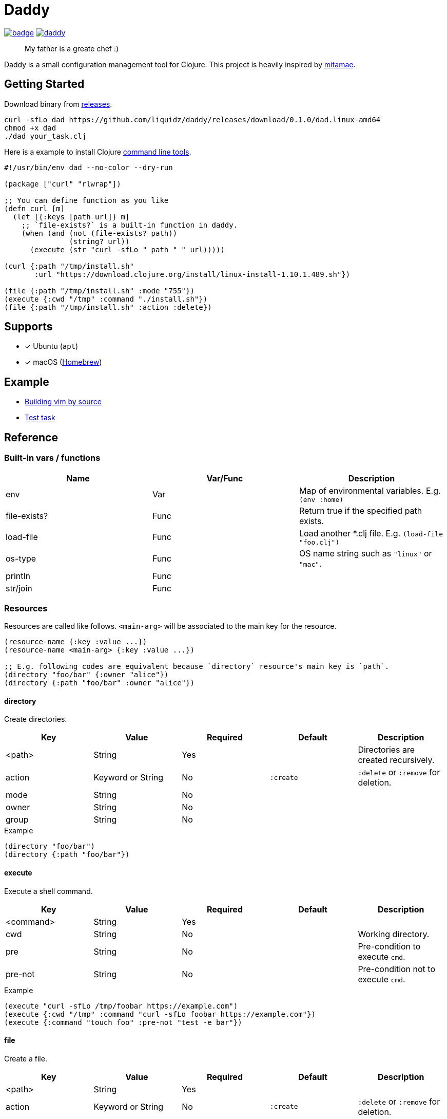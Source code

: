 = Daddy

image:https://github.com/liquidz/daddy/workflows/test/badge.svg[link="https://github.com/liquidz/daddy/actions"]
image:https://img.shields.io/github/release/liquidz/daddy.svg?logo=Github[link="https://github.com/liquidz/daddy/releases"]

> My father is a greate chef :)

Daddy is a small configuration management tool for Clojure.
This project is heavily inspired by https://github.com/itamae-kitchen/mitamae[mitamae].

== Getting Started

Download binary from https://github.com/liquidz/daddy/releases[releases].
[source,terminal]
----
curl -sfLo dad https://github.com/liquidz/daddy/releases/download/0.1.0/dad.linux-amd64
chmod +x dad
./dad your_task.clj
----

Here is a example to install Clojure https://clojure.org/guides/deps_and_cli[command line tools].
[source,clojure]
----
#!/usr/bin/env dad --no-color --dry-run

(package ["curl" "rlwrap"])

;; You can define function as you like
(defn curl [m]
  (let [{:keys [path url]} m]
    ;; `file-exists?` is a built-in function in daddy.
    (when (and (not (file-exists? path))
               (string? url))
      (execute (str "curl -sfLo " path " " url)))))

(curl {:path "/tmp/install.sh"
       :url "https://download.clojure.org/install/linux-install-1.10.1.489.sh"})

(file {:path "/tmp/install.sh" :mode "755"})
(execute {:cwd "/tmp" :command "./install.sh"})
(file {:path "/tmp/install.sh" :action :delete})
----

== Supports

- [x] Ubuntu (`apt`)
- [x] macOS (link:https://brew.sh[Homebrew])

== Example

- link:./example/vim[Building vim by source]
- link:./test/resources/test_task/tasks.clj[Test task]

== Reference

=== Built-in vars / functions

|===
| Name         | Var/Func | Description

| env          | Var      | Map of environmental variables. E.g. `(env :home)`
| file-exists? | Func     | Return true if the specified path exists.
| load-file    | Func     | Load another *.clj file. E.g. `(load-file "foo.clj")`
| os-type      | Func     | OS name string such as `"linux"` or `"mac"`.
| println      | Func     |
| str/join     | Func     |
|===

=== Resources

Resources are called like follows.
`<main-arg>` will be associated to the main key for the resource.

[source,clojure]
----
(resource-name {:key :value ...})
(resource-name <main-arg> {:key :value ...})

;; E.g. following codes are equivalent because `directory` resource's main key is `path`.
(directory "foo/bar" {:owner "alice"})
(directory {:path "foo/bar" :owner "alice"})
----

==== directory

Create directories.

|===
| Key | Value | Required | Default | Description

| <path> | String            | Yes |           | Directories are created recursively.
| action | Keyword or String | No  | `:create` | `:delete` or `:remove` for deletion.
| mode   | String            | No  |           |
| owner  | String            | No  |           |
| group  | String            | No  |           |
|===

[source,clojure]
.Example
----
(directory "foo/bar")
(directory {:path "foo/bar"})
----

==== execute

Execute a shell command.

|===
| Key | Value | Required | Default | Description

| <command> | String | Yes |  |
| cwd       | String | No  |  | Working directory.
| pre       | String | No  |  | Pre-condition to execute `cmd`.
| pre-not   | String | No  |  | Pre-condition not to execute `cmd`.
|===

[source,clojure]
.Example
----
(execute "curl -sfLo /tmp/foobar https://example.com")
(execute {:cwd "/tmp" :command "curl -sfLo foobar https://example.com"})
(execute {:command "touch foo" :pre-not "test -e bar"})
----

==== file

Create a file.

|===
| Key | Value | Required | Default | Description

| <path> | String            | Yes |           |
| action | Keyword or String | No  | `:create` | `:delete` or `:remove` for deletion.
| mode   | String            | No  |           |
| owner  | String            | No  |           |
| group  | String            | No  |           |
|===

[source,clojure]
.Example
----
(file "foobar" {:mode "755"})
(file {:path "foobar" :mode "755"})
----

==== git

|===
| Key | Value | Required | Default | Description

| <path>   | String | Yes |            |
| url      | String | Yes |            |
| revision | String | No  | `"master"` |
|===

[source,clojure]
.Example
----
(git "daddy-source" {:url "https://github.com/liquidz/daddy"})
(git {:path "daddy-source" :url "https://github.com/liquidz/daddy"})
----

==== link

Create a symbolic link.

|===
| Key | Value | Required | Default | Description

| <path> | String | Yes |  | Link path.
| to     | String | Yes |  | Destination path.
|===

[source,clojure]
.Example
----
(link "~/.lein/profiles.clj" {:to "/path/to/your/dotfiles/profiles.clj"})
(link {:path "~/.lein/profiles.clj" :to "/path/to/your/dotfiles/profiles.clj"})
----

==== package

Install packages.

|===
| Key | Value | Required | Default | Description

| <name> | String or String list | Yes |            |
| action | Keyword or String     | no  | `:install` | `:uninstall` or `:remove` for uninstallation.
|===

[source,clojure]
.Example
----
(package "vim")
(package {:name "vim"})
----

==== template

Create a text file from the specified template files.

|===
| Key | Value | Required | Default | Description

| <path>    | String | Yes |      |
| source    | String | Yes |      | Source template file.
| variables | Map    | No  | `{}` | Variables to inject to template file.
| mode      | String | No  |      |
| owner     | String | No  |      |
| group     | String | No  |      |
|===

.Example template
----
hello {{msg}}
----

[source,clojure]
.Example
----
(template "result.txt" {:source "source.txt" :variables {:msg "world"}})
(template {:path "result.txt" :source "source.txt" :variables {:msg "world"}})
----

== License

Copyright © 2019 https://twitter.com/uochan[Masashi Iizuka]

This program and the accompanying materials are made available under the
terms of the Eclipse Public License 2.0 which is available at
http://www.eclipse.org/legal/epl-2.0.

This Source Code may also be made available under the following Secondary
Licenses when the conditions for such availability set forth in the Eclipse
Public License, v. 2.0 are satisfied: GNU General Public License as published by
the Free Software Foundation, either version 2 of the License, or (at your
option) any later version, with the GNU Classpath Exception which is available
at https://www.gnu.org/software/classpath/license.html.

